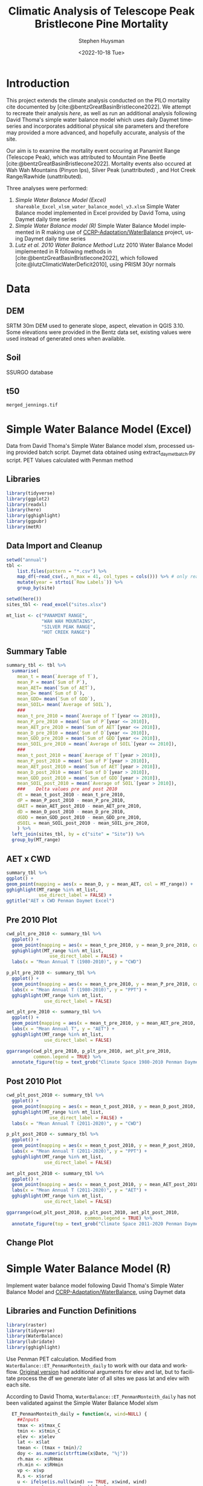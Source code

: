 #+options: ':nil *:t -:t ::t <:t H:3 \n:nil ^:t arch:headline
#+options: author:t broken-links:nil c:nil creator:nil
#+options: d:(not "LOGBOOK") date:t e:t email:nil f:t inline:t num:t
#+options: p:nil pri:nil prop:nil stat:t tags:t tasks:t tex:t
#+options: timestamp:t title:t toc:t todo:t |:t
#+title: Climatic Analysis of Telescope Peak Bristlecone Pine Mortality
#+date: <2022-10-18 Tue>
#+author: Stephen Huysman
#+email: shuysman@gmail.com
#+language: en
#+select_tags: export
#+exclude_tags: noexport
#+creator: Emacs 28.1 (Org mode 9.5.2)
#+BIBLIOGRAPHY:bristlecone.bib
#+cite_export: csl
#+BABEL: :session *R* :cache yes :results output graphics :exports both :tangle yes \n :eval never-export

* Introduction
This project extends the climate analysis conducted on the PILO mortality cite documented by [cite:@bentzGreatBasinBristlecone2022].  We attempt to recreate their analysis [[*Lutz et al. 2010 Water Balance Method][here]], as well as run an additional analysis following David Thoma's simple water balance model which uses daily Daymet timeseries and incorporates additional physical site parameters and therefore may provided a more advanced, and hopefully accurate, analysis of the site.

Our aim is to examine the mortality event occuring at Panamint Range (Telescope Peak), which was attributed to Mountain Pine Beetle [cite:@bentzGreatBasinBristlecone2022].  Mortality events also occured at Wah Wah Mountains (Pinyon Ips), Silver Peak (unattributed) , and Hot Creek Range/Rawhide (unattributed).

Three analyses were performed:
1. [[*Simple Water Balance Model (Excel)][Simple Water Balance Model (Excel)]]
   ~shareable_Excel_xlsm_water_balance_model_v3.xlsm~
   Simple Water Balance model implemented in Excel provided by David Toma, using Daymet daily time series
2. [[*Simple Water Balance Model (R)][Simple Water Balance model (R)]]
   Simple Water Balance Model implemented in R making use of [[https://github.com/CCRP-Adaptation/WaterBalance][CCRP-Adaptation/WaterBalance]] project, using Daymet daily time series
3. [[*Lutz et al. 2010 Water Balance Method][Lutz et al. 2010 Water Balance Method]]
   Lutz 2010 Water Balance Model implemented in R following methods in [cite:@bentzGreatBasinBristlecone2022], which followed [cite:@lutzClimaticWaterDeficit2010], using PRISM 30yr normals

* Data

** DEM
SRTM 30m DEM used to generate slope, aspect, elevation in QGIS 3.10. Some elevations were provided in the Bentz data set, existing values were used instead of generated ones when available. 

** Soil
SSURGO database

** t50
~merged_jennings.tif~

* Simple Water Balance Model (Excel)
Data from David Thoma's Simple Water Balance model xlsm, processed using provided batch script.  Daymet data obtained using extract_daymet_batch.py script.  PET Values calculated with Penman method
** Libraries
#+begin_src R :session *R3* :eval never-export
  library(tidyverse)
  library(ggplot2)
  library(readxl)
  library(here)
  library(gghighlight)
  library(ggpubr)
  library(metR)
#+end_src

#+RESULTS:
| metR        |
| ggpubr      |
| gghighlight |
| here        |
| readxl      |
| forcats     |
| stringr     |
| dplyr       |
| purrr       |
| readr       |
| tidyr       |
| tibble      |
| ggplot2     |
| tidyverse   |
| stats       |
| graphics    |
| grDevices   |
| utils       |
| datasets    |
| methods     |
| base        |

** Data Import and Cleanup
#+begin_src R :session *R3* :eval never-export :results output none
  setwd("annual")
  tbl <-
      list.files(pattern = "*.csv") %>%
      map_df(~read_csv(., n_max = 41, col_types = cols())) %>% # only read 41 rows (For annual reports) because csvs contain nonsynctactic row of averages at bottom, which creates NAs in df
      mutate(year = strtoi(`Row Labels`)) %>%
      group_by(site)

  setwd(here())
  sites_tbl <- read_excel("sites.xlsx")

  mt_list <- c("PANAMINT RANGE",
               "WAH WAH MOUNTAINS",
               "SILVER PEAK RANGE",
               "HOT CREEK RANGE")
#+end_src

** Summary Table
#+begin_src R :session *R3* :eval never-export :results output none
  summary_tbl <- tbl %>%
    summarise(
      mean_t = mean(`Average of T`),
      mean_P = mean(`Sum of P`),
      mean_AET= mean(`Sum of AET`),
      mean_D= mean(`Sum of D`),
      mean_GDD= mean(`Sum of GDD`),
      mean_SOIL= mean(`Average of SOIL`),
      ###
      mean_t_pre_2010 = mean(`Average of T`[year <= 2010]),
      mean_P_pre_2010 = mean(`Sum of P`[year <= 2010]),
      mean_AET_pre_2010 = mean(`Sum of AET`[year <= 2010]),
      mean_D_pre_2010 = mean(`Sum of D`[year <= 2010]),
      mean_GDD_pre_2010 = mean(`Sum of GDD`[year <= 2010]),
      mean_SOIL_pre_2010 = mean(`Average of SOIL`[year <= 2010]),
      ###
      mean_t_post_2010 = mean(`Average of T`[year > 2010]),
      mean_P_post_2010 = mean(`Sum of P`[year > 2010]),
      mean_AET_post_2010 = mean(`Sum of AET`[year > 2010]),
      mean_D_post_2010 = mean(`Sum of D`[year > 2010]),
      mean_GDD_post_2010 = mean(`Sum of GDD`[year > 2010]),
      mean_SOIL_post_2010 = mean(`Average of SOIL`[year > 2010]),
      ###    Delta values pre and post 2010
      dt = mean_t_post_2010 - mean_t_pre_2010,
      dP = mean_P_post_2010 - mean_P_pre_2010,
      dAET = mean_AET_post_2010 - mean_AET_pre_2010,
      dD = mean_D_post_2010 - mean_D_pre_2010,
      dGDD = mean_GDD_post_2010 - mean_GDD_pre_2010,
      dSOIL = mean_SOIL_post_2010 - mean_SOIL_pre_2010,
      ) %>%
    left_join(sites_tbl, by = c("site" = "Site")) %>%
    group_by(MT_range)
#+end_src

** AET x CWD
#+begin_src R  :session *R3* :eval never-export :results output graphics file :file aed_cwd_excel.png :exports both
    summary_tbl %>%
    ggplot() +
    geom_point(mapping = aes(x = mean_D, y = mean_AET, col = MT_range)) +
    gghighlight(MT_range %in% mt_list,
                use_direct_label = FALSE) +
    ggtitle("AET x CWD Penman Daymet Excel")
#+end_src

#+RESULTS:
[[file:aed_cwd_excel.png]]

** Pre 2010 Plot
#+begin_src R :session *R3* :eval never-export :file pre_2010.png :results output graphics file :exports both
  cwd_plt_pre_2010 <- summary_tbl %>%
    ggplot() +
    geom_point(mapping = aes(x = mean_t_pre_2010, y = mean_D_pre_2010, color = MT_range)) +
    gghighlight(MT_range %in% mt_list,
                  use_direct_label = FALSE) +
    labs(x = "Mean Annual T (1980-2010)", y = "CWD")

  p_plt_pre_2010 <- summary_tbl %>%
    ggplot() +
    geom_point(mapping = aes(x = mean_t_pre_2010, y = mean_P_pre_2010, color = MT_range)) +
    labs(x = "Mean Annual T (1980-2010)", y = "PPT") +
    gghighlight(MT_range %in% mt_list,
                use_direct_label = FALSE)

  aet_plt_pre_2010 <- summary_tbl %>%
    ggplot() +
    geom_point(mapping = aes(x = mean_t_pre_2010, y = mean_AET_pre_2010, color = MT_range)) +
    labs(x = "Mean Annual T", y = "AET") +
    gghighlight(MT_range %in% mt_list,
                use_direct_label = FALSE)

  ggarrange(cwd_plt_pre_2010, p_plt_pre_2010, aet_plt_pre_2010,
            common.legend = TRUE) %>%
    annotate_figure(top = text_grob("Climate Space 1980-2010 Penman Daymet Excel"))
#+end_src

#+RESULTS:
[[file:pre_2010.png]]

** Post 2010 Plot
#+begin_src R :session *R3* :eval never-export :file post_2010.png :results output graphics file :exports both
  cwd_plt_post_2010 <- summary_tbl %>%
    ggplot() +
    geom_point(mapping = aes(x = mean_t_post_2010, y = mean_D_post_2010, color = MT_range)) +
    gghighlight(MT_range %in% mt_list,
                  use_direct_label = FALSE) +
    labs(x = "Mean Annual T (2011-2020)", y = "CWD")

  p_plt_post_2010 <- summary_tbl %>%
    ggplot() +
    geom_point(mapping = aes(x = mean_t_post_2010, y = mean_P_post_2010, color = MT_range)) +
    labs(x = "Mean Annual T (2011-2020)", y = "PPT") +
    gghighlight(MT_range %in% mt_list,
                use_direct_label = FALSE)

  aet_plt_post_2010 <- summary_tbl %>%
    ggplot() +
    geom_point(mapping = aes(x = mean_t_post_2010, y = mean_AET_post_2010, color = MT_range)) +
    labs(x = "Mean Annual T (2011-2020)", y = "AET") +
    gghighlight(MT_range %in% mt_list,
                use_direct_label = FALSE)

  ggarrange(cwd_plt_post_2010, p_plt_post_2010, aet_plt_post_2010,
                               common.legend = TRUE) %>%
    annotate_figure(top = text_grob("Climate Space 2011-2020 Penman Daymet Excel"))
#+end_src

#+RESULTS:
[[file:post_2010.png]]

** Change Plot
#+begin_src R :session *R3* :eval never-export :file aed_cwd_change.png :results output graphics file :exports bothp
  summary_tbl %>%
    ggplot(aes(x = mean_D_pre_2010, y = mean_AET_pre_2010, color = MT_range)) +
    geom_arrow(aes(dx = dD, dy = dAET)) +
    gghighlight(MT_range %in% mt_list, use_direct_label = FALSE) +
    labs(title = "Change in mean AET and CWD over periods from 2010-2021 and 1980-2010 Penman Daymet Excel", x = "CWD (mm)", y = "AET (mm)") +
    scale_mag() 
#+end_src

#+RESULTS:
[[file:aed_cwd_change.png]]

* Simple Water Balance Model (R)
Implement water balance model following David Thoma's Simple Water Balance Model and [[https://github.com/CCRP-Adaptation/WaterBalance][CCRP-Adaptation/WaterBalance]], using Daymet data
** Libraries and Function Definitions
#+begin_src R :session :eval never-export
  library(raster)
  library(tidyverse)
  library(WaterBalance)
  library(lubridate)
  library(gghighlight)
#+end_src

#+RESULTS:
| lubridate    |
| WaterBalance |
| forcats      |
| stringr      |
| dplyr        |
| purrr        |
| readr        |
| tidyr        |
| tibble       |
| ggplot2      |
| tidyverse    |
| raster       |
| sp           |
| stats        |
| graphics     |
| grDevices    |
| utils        |
| datasets     |
| methods      |
| base         |

Use Penman PET calculation.  Modified from ~WaterBalance::ET_PenmanMonteith_daily~ to work with our data and workflow.  [[https://github.com/CCRP-Adaptation/WaterBalance/blob/6d19806ce5aa6abb6521607fd2da19238dae561d/WaterBalance/R/ET_functions.R#L178][Original version]] had additional arguments for elev and lat, but to facilitate process the df we generate later of all sites we pass lat and elev with each site.

According to David Thoma, ~WaterBalance::ET_PenmanMonteith_daily~ has not been validated against the Simple Water Balance Model xlsm

#+begin_src R :results output silent :session :eval never-export
  ET_PenmanMonteith_daily = function(x, wind=NULL) {
    ##Inputs
    tmax <- x$tmax_C
    tmin <- x$tmin_C
    elev <- x$elev
    lat <- x$lat
    tmean <- (tmax + tmin)/2
    doy <- as.numeric(strftime(x$Date, "%j"))
    rh.max <- x$RHmax
    rh.min <- x$RHmin
    vp <- x$vp
    R.s <- x$srad
    u <- ifelse(is.null(wind) == TRUE, x$wind, wind)
    psyc.const <- psyc_constant(elev)
    vap.curve <- vapor_curve(tmean)
    
    ##Auxilary calculations for wind terms
    DT <- vap.curve/(vap.curve + psyc.const*(1+0.34*u))
    PT <- psyc.const/(vap.curve + (psyc.const*(1+0.34*u)))
    TT <- (900/(tmean + 273))*u

    ##Saturation vapor pressure
    e.tmax <- get_svp(tmax)
    e.tmin <- get_svp(tmin)
    e.s <- (e.tmax + e.tmin)/2

    ##Actual vapor pressure
    if(is.null(vp) == TRUE) {
        if(is.null(rh.max) == TRUE) {
            e.a <- e.tmin
        } else {
            e.a <- actual_vp(rh.max, rh.min)
        }
    } else {
        e.a <- vp
    }

  #Solar angle and radiation calculations
  R.ns <- (1 - 0.23)*R.s
  R.so <- clear_sky_rad(doy, lat, elev)
  R.nl <- outgoing_rad(tmax, tmin, R.s, e.a, R.so)
  R.n <- R.ns - R.nl
  R.ng <- 0.408*R.n

  #ET from radiation
  ET.rad <- DT*R.ng
  #ET from wind
  ET.wind <- PT*TT*(e.s - e.a)
  #Total ET
  ET.o <- ET.rad + ET.wind
  return(ET.o)
}
#+end_src

** Data Import and Cleanup

Read sites.csv file, same format used for processing with simple water balance model xlsm
#+begin_src R :session :results output silent :eval never-export
  points = read_csv("./sites.csv",
                  col_names = c("site",
                                "lat",
                                "lon",
                                "slope",
                                "aspect",
                                "whc",
                                "wind",
                                "shade",
                                "dro",
                                "t50",
                                "hock",
                                "elev",
                                "mt_range",
                                "owner"),
                  col_types = c("c", "d", "d", "d", "d", "d", "d", "d", "d", "d", "d", "d", "c", "c"),
                  col_select = c("site":"owner"),
                  skip = 1
                  )
  
#+end_src


 Load downloaded daymet data.  Can be batch downloaded using sites.csv file using extract_daymet_batch.py script.  File names (1.csv, 2.csv, ... 512.csv) need to match filenames in sites.csv file.
#+begin_src R :session :results output silent :eval never-export
  alldaymetdata <- list()
  for (i in 1:length(points$site)) {
      daymetdata <- read_csv(file = paste("./daymet/", points$site[i], sep=""), skip = 8,
                             col_names = c("year", "yday", "dayl", "prcp", "srad", "swe", "tmax_C", "tmin_C", "vp"),
                             col_types = c("i", "i", "d", "d", "d", "d", "d", "d", "d"))
      site <- data.frame("site") ## Add on site ids (string equalling filename 1.csv, 2.csv etc) to use as index, not efficient, but easy
      site <- rbind(c(points$site[i]))
      alldaymetdata[[i]] <- cbind(site, daymetdata)
  }
  alldaymetdata <- as_tibble(do.call(rbind, alldaymetdata))
#+end_src

** Calculate Water Balance parameters
#+begin_src R :session :results output none :eval never-export
  wbdata <- alldaymetdata %>%
    left_join(points, by = "site") %>%
    mutate(wind = NULL,
           vp = vp/1000, #convert to kPa
           srad = srad * 60 * 60 * 24 / 1000000, # convert to MJ m-2 day-1
           tmean_C = (tmax_C + tmin_C) / 2,
           Date = as.Date(yday, origin = paste(as.numeric(year) - 1, "-12-31", sep="")),
           Month = month(Date),
           daylength = get_daylength(Date, lat),
           jtemp = get_jtemp(lon, lat),
           F = get_freeze(jtemp, tmean_C),
           RAIN = get_rain(prcp, F),
           SNOW = get_snow(prcp, F),
           MELT = get_melt(tmean_C, jtemp, hock = 4, SNOW),
           PACK = get_snowpack(jtemp, SNOW, MELT),
           W = MELT + RAIN)

  wbdata$ET_Hamon_daily <- ET_Hamon_daily(wbdata)
  wbdata$ET_Penman_daily <- ET_PenmanMonteith_daily(wbdata, wind = 1) # Need to use our version here which masks WaterBalance::ET_PenmanMonteith_daily()

  wbdata_penman <- wbdata %>%
    group_by(site, year) %>%
    mutate(PET = modify_PET(ET_Penman_daily, slope, aspect, lat, F, shade.coeff = 1),
    W_PET = W - PET,
           SOIL = get_soil(W, mean(whc), PET, W_PET, whc),
           DSOIL = diff(c(mean(whc), SOIL)),
           AET = get_AET(W, PET, SOIL, whc),
           W_ET_DSOIL = W - AET - DSOIL,
           D = PET - AET,
           GDD = get_GDD(tmean_C, 0))

  wbdata_hamon <- wbdata %>%
    group_by(site, year) %>%
    mutate(PET = modify_PET(ET_Hamon_daily, slope, aspect, lat, F, shade.coeff = 1),
           W_PET = W - PET,
           SOIL = get_soil(W, mean(whc), PET, W_PET, whc),
           DSOIL = diff(c(mean(whc), SOIL)),
           AET = get_AET(W, PET, SOIL, whc),
           W_ET_DSOIL = W - AET - DSOIL,
           D = PET - AET,
           GDD = get_GDD(tmean_C, 0)) 

#+end_src



Summary table calculations (Penman)
#+begin_src R :session :results output none :eval never-export
  summary_tbl_by_month_penman <- wbdata_penman %>%
    group_by(site, year, Month) %>%
    summarise(lat = lat, lon = lon, ppt = sum(prcp), T = mean(tmean_C), PET = sum(PET),  AET = sum(AET), D = sum(D), GDD = sum(GDD)) %>% distinct()

  summary_tbl_by_year_penman <- summary_tbl_by_month_penman %>%
    group_by(site, year) %>%
    summarise(lat = lat, lon = lon, ppt = sum(ppt), T = mean(T), PET = sum(PET),  AET = sum(AET), D = sum(D), GDD = sum(GDD)) %>% distinct()

  summary_tbl_all_penman <- summary_tbl_by_year_penman %>%
    group_by(site) %>%
    summarise(ppt = mean(ppt), T = mean(T), AET = mean(AET), D = mean(D), GDD = mean(GDD))
#+end_src

Summary table calculations (Hamon)
#+begin_src R :session :results output none :eval never-export
  summary_tbl_by_month_hamon <- wbdata_hamon %>%
    group_by(site, year, Month) %>%
    summarise(lat = lat, lon = lon, ppt = sum(prcp), T = mean(tmean_C), PET = sum(PET),  AET = sum(AET), D = sum(D), GDD = sum(GDD)) %>% distinct()

  summary_tbl_by_year_hamon <- summary_tbl_by_month_hamon %>%
    group_by(site, year) %>%
    summarise(lat = lat, lon = lon, ppt = sum(ppt), T = mean(T), PET = sum(PET),  AET = sum(AET), D = sum(D), GDD = sum(GDD)) %>% distinct()

  summary_tbl_all_hamon <- summary_tbl_by_year_hamon %>%
    group_by(site) %>%
    summarise(ppt = mean(ppt), T = mean(T), AET = mean(AET), D = mean(D), GDD = mean(GDD))
#+end_src
** Figures
*** Helper Functions
#+begin_src R :session :results output none :eval never-export
  find_loc <- function(x) {
    #' Lookup site.csv in locations to determine if in region of interest
    panamint_site_ids <- paste(as.character(seq(219, 243)), ".csv", sep="")
    wah_wah_site_ids <- c("497.csv") #paste(as.character(seq(497, 498)), ".csv", sep="")
    silver_peak_site_ids <- paste(as.character(seq(358, 361)), ".csv", sep="")
    rawhide_site_ids <- paste(as.character(seq(154, 165)), ".csv", sep="")
    case_when(x %in% panamint_site_ids ~ "panamint",
              x %in% wah_wah_site_ids ~ "wah_wah",
              x %in% silver_peak_site_ids ~ "silver_peak",
              x %in% rawhide_site_ids ~ "rawhide",
              TRUE ~ "other")
  }

  loc_colors <- c("red", "green", "aquamarine", "darkorchid1", "black")

  mt_list <- c("PANAMINT RANGE",
               "WAH WAH MOUNTAINS",
               "SILVER PEAK RANGE",
               "HOT CREEK RANGE")
             
#+end_src

*** AET x CWD


**** Penman
#+begin_src R :session :file aet_cwd_penman_daymet_swb.png :results graphics file :eval never-export :exports both
  summary_tbl_all_penman %>%
    left_join(points, by = "site") %>%
    ggplot() +
    geom_point(mapping = aes(x = D, y = AET, col = mt_range)) +
    gghighlight(mt_range %in% mt_list,
                use_direct_label = FALSE) +
    ggtitle("AET x CWD Penman Daymet SWB")
#+end_src

#+RESULTS:
[[file:aet_cwd_penman_daymet_swb.png]]


**** Hamon
#+begin_src R :session :file aet_cwd_hamon_daymet_swb.png :results graphics file :eval never-export :exports both
  summary_tbl_all_hamon %>%
    left_join(points, by = "site") %>%
    ggplot(mapping = aes(x = D, y = AET, color = mt_range)) +
    geom_point() +
    gghighlight(mt_range %in% mt_list,
                use_direct_label = FALSE) +
    ggtitle("AET x CWD Hamon Daymet SWB")
#+end_src

#+RESULTS:
[[file:aet_cwd_hamon_daymet_swb.png]]

*** Time Series
**** AET
***** Hamon
#+begin_src R :session :file aet_timeseries_hamon_daymet_swb.png :results graphics file :eval never-export :exports both :width 1080
  summary_tbl_by_month_hamon %>%
    filter(year >= 2012) %>%
    left_join(points, by = "site") %>%
    group_by(mt_range) %>%
    mutate(yearmon = make_date(year, Month)) %>%
    ggplot(mapping = aes(x = yearmon, y = AET, color = mt_range)) +
    geom_line() +
    gghighlight(mt_range %in% mt_list,
                use_direct_label = FALSE) +
    theme(legend.position = "bottom") +
    ggtitle("AET Time Series Hamon Daymet SWB")

#+end_src

#+RESULTS:
[[file:aet_timeseries_hamon_daymet_swb.png]]

***** TODO Penman
**** CWD
***** Hamon
#+begin_src R :session :file cwd_timeseries_hamon_daymet_swb.png :results graphics file :eval never-export :exports both :width 1080
  summary_tbl_by_month_hamon %>%
    filter(year >= 2012) %>%
    left_join(points, by = "site") %>%
    group_by(mt_range) %>%
    mutate(yearmon = make_date(year, Month)) %>%
    ggplot(mapping = aes(x = yearmon, y = D, color = mt_range)) +
    geom_line() +
    gghighlight(mt_range %in% mt_list,
                use_direct_label = FALSE) +
    theme(legend.position = "bottom") +
    ggtitle("CWD Time Series Hamon Daymet SWB")

#+end_src

#+RESULTS:
[[file:cwd_timeseries_hamon_daymet_swb.png]]

***** TODO Penman
**** PPT
***** Hamon
#+begin_src R :session :file ppt_timeseries_hamon_daymet_swb.png :results graphics file :eval never-export :exports both :width 1080
  summary_tbl_by_month_hamon %>%
    filter(year >= 2012) %>%
    left_join(points, by = "site") %>%
    group_by(mt_range) %>%
    mutate(yearmon = make_date(year, Month)) %>%
    ggplot(mapping = aes(x = yearmon, y = ppt, color = mt_range)) +
    geom_line() +
    gghighlight(mt_range %in% mt_list,
                use_direct_label = FALSE) +
    theme(legend.position = "bottom") +
    ggtitle("PPT Time Series Hamon Daymet SWB")

#+end_src

#+RESULTS:
[[file:ppt_timeseries_hamon_daymet_swb.png]]

***** TODO Penman
**** T
***** Hamon
#+begin_src R :session :file t_timeseries_hamon_daymet_swb.png :results graphics file :eval never-export :exports both :width 1080
  summary_tbl_by_month_hamon %>%
    filter(year >= 2012) %>%
    left_join(points, by = "site") %>%
    group_by(mt_range) %>%
    mutate(yearmon = make_date(year, Month)) %>%
    ggplot(mapping = aes(x = yearmon, y = T, color = mt_range)) +
    geom_line() +
    gghighlight(mt_range %in% mt_list,
                use_direct_label = FALSE) +
    theme(legend.position = "bottom") +
    ggtitle("T Time Series Hamon Daymet SWB")

#+end_src

#+RESULTS:
[[file:t_timeseries_hamon_daymet_swb.png]]

***** TODO Penman
** TODO Jennings Coef
Mike thought jtemp could cause significant differences in these calculations, causing the differences between the models.  Could cause funky calculations in snowpack.  

* Lutz et al. 2010 Water Balance Method
Following [cite:@bentzGreatBasinBristlecone2022], Implement water balance model as in [cite:@lutzClimaticWaterDeficit2010] and supplemental.  Use 800m PRISM 30 yr normals.
** Libraries
#+begin_src R :session *R2* :eval never-export
  library(prism)
  library(plotly)
  library(raster)
  library(ggplot2)
  library(tidyverse)
  library(lubridate)
  library(gghighlight)
#+end_src

#+RESULTS:
| gghighlight |
| lubridate   |
| forcats     |
| stringr     |
| dplyr       |
| purrr       |
| readr       |
| tidyr       |
| tibble      |
| tidyverse   |
| raster      |
| sp          |
| plotly      |
| ggplot2     |
| prism       |
| stats       |
| graphics    |
| grDevices   |
| utils       |
| datasets    |
| methods     |
| base        |

Be sure to set the download folder using ~prism_set_dl_dir()~.
#+begin_src R :session *R2* :results output none :eval never-export
  prism_set_dl_dir("~/prismtmp")
#+end_src
** Water Balance Functions
Implement water balance functions from [cite:@lutzClimaticWaterDeficit2010] supplemental
#+begin_src R :session *R2* :results output none :eval never-export
  get_f <- function (tmean) {
    f <- case_when(
      tmean <= 0 ~ 0,
      tmean > 0 & tmean < 6 ~ 0.167 * tmean,
      tmean >= 6 ~ 1)
    return(f)
  }

  get_rain <- function (ppt, F) {
    return(F * ppt)
  }

  get_snow <- function (ppt, F) {
    return( (1 - F) * ppt )
  }

  get_pack <- function (ppt, F, sp.0=NULL) {
    snowpack <- vector()
    sp.0 <- ifelse(!is.null(sp.0), sp.0, 0)
    for (i in 1:length(ppt)) {
      if (i == 1) {
        snowpack[i] = (1 - F[i])**2 * ppt[i] + (1 - F[i]) * sp.0
      } else {
        snowpack[i] = (1 - F[i])**2 * ppt[i] + (1 - F[i]) * snowpack[i - 1]
      }
    }
    return(snowpack)
  }

  get_melt <- function (snow, pack, F, sp.0=NULL) {
    sp.0 <- ifelse(!is.null(sp.0), sp.0, 0)
    melt <- vector()
    for (i in 1:length(snow)) {
      if ( i == 1 ) {
        melt[i] = F[i] * (snow[i] + sp.0)
      } else {
        melt[i] = F[i] * (snow[i] + pack[i-1])
      }
    }
    return(melt)
  }

  get_dl <- function (mon, days, Lat) {
    ## Get Daylength for all days in vector of months
    date <- paste("1980-", mon, "-", days, sep = "")
    yd <- yday(date)
    theta <- 0.2163108+2*atan(0.9671396*tan(0.00860*(yd-186)))
    P <- asin(0.39795 * cos(theta))
    dl <- 24 - (24/pi) * acos((sin((0.8333 * pi)/180) + sin((Lat * pi) / 180) * sin(P))/(cos((Lat*pi)/180)*cos(P)))
    return(dl)
  }

  get_hl <- function (Lat, slope, aspect_f) {
    ## calculate heat load index multiplier
    Lat.rad <- (pi/180) * Lat
    slope.rad <- (pi/180) * slope
    HL <- 0.339 + 0.808 * (cos(Lat.rad) * cos(slope.rad)) - 0.196 * (sin(Lat.rad) * sin(slope.rad)) - 0.482 * (cos(aspect_f) * sin(slope.rad))
    return(HL)
  }

  get_soil <- function (soil_max, w, pet, s.0=NULL) {
    s.0 = ifelse(!is.null(s.0), s.0, 0)
    soil <- vector()
    for (i in 1:length(pet)) {
      if ( i == 1 ) {
        soil[i] = pmin(soil_max[i],
                       if (w[i] > pet[i]) {
                         (w[i] - pet[i]) + s.0
                       } else {
                         s.0 * (1 - exp(-(pet[i]-w[i])/soil_max[i]))
                       })
      } else {
        soil[i] = pmin(soil_max[i],
                       if (w[i] > pet[i]) {
                         (w[i] - pet[i]) + soil[i-1]
                       } else {
                         soil[i-1] * (1 - exp(-(pet[i]-w[i])/soil_max[i]))
                       })
      }
    }
    return(soil)
  }

  get_d_soil <- function (soil, s.0=NULL) {
    s.0 = ifelse(!is.null(s.0), s.0, 0)
    d_soil = soil - lag(soil, default = s.0)
    return(d_soil)
  }

  get_aet <- function (pet, d_soil, w) {
    aet <- vector()
    for (i in 1:length(pet)) {
      a <- min(pet[i], d_soil[i] + w[i])
      aet[i] = if_else(a > 0,
                       a,
                       0)
    }
    return(aet)
  }

#+end_src
** Download PRISM Normals
Only needs to be run once after which data is saved to prism dl dir
#+begin_src R :session *R2* :results output none :eval never never-export
  get_prism_normals("ppt", "800m", annual = TRUE, keepZip = FALSE)
  get_prism_normals("ppt", "800m", mon = 1:12, keepZip = FALSE)
  get_prism_normals("tmean", "800m", annual = TRUE, keepZip = FALSE)
  get_prism_normals("tmean", "800m", mon = 1:12, keepZip = FALSE)
#+end_src

** Data Import and Cleanup
#+begin_src R :session *R2* :results output none :eval never-export
  points <- read_csv("./sites.csv")
  points.spdf <- SpatialPointsDataFrame(coords = points[,c('Lon', 'Lat')],
                                        data = points, proj4string = CRS("+proj=longlat +ellps=WGS84 +no_defs"))

  res <- data.frame()
  for (i in 1:12) {
    ppt_pd <- prism_archive_subset("ppt", "monthly normals", resolution = "800m", mon = i)
    ppt_pd <- pd_to_file(ppt_pd)
    ppt_pd_rast <- raster(ppt_pd)
    ppt <- raster::extract(ppt_pd_rast, points.spdf, fun=mean, na.rm=TRUE, sp=FALSE)
    tmean_pd <- prism_archive_subset("tmean", "monthly normals", resolution = "800m", mon = i)
    tmean_pd <- pd_to_file(tmean_pd)
    tmean_pd_rast <- raster(tmean_pd)
    tmean <- raster::extract(tmean_pd_rast, points.spdf, fun=mean, na.rm=TRUE, sp=FALSE)
    df <- data.frame(Site = points$Site, Lat = points$Lat, Lon = points$Lon, mon = i, ppt = ppt, tmean = tmean)
    res <- rbind(res, df)
  }
#+end_src

** Water Balance Calculations
#+begin_src R :session *R2* :results output none :eval never-export
  result <- res %>%
    left_join(points, by = c("Site" = "Site")) %>%
    mutate(Lat = Lat.x,
           Lon = Lon.x) %>%
    group_by(Site) %>%
    arrange(mon) %>%    
    # defaults
    mutate(slope = SLOPE_QGIS,
           aspect = ASPECT_QGIS,
           soil_max = 100,
           hock = 4) %>%    
    mutate(F = get_f(tmean),
           RAIN = get_rain(ppt, F),
           SNOW = get_snow(ppt, F),
           PACK = get_pack(ppt, F),
           MELT = get_melt(SNOW, PACK, F), 
           W = RAIN + MELT,
           Days = days_in_month(mon),
           DL = get_dl(mon, Days, Lat),
           A = abs(180 - abs(aspect - 225)), # folded aspect
           HL = get_hl(Lat, slope, A),
           e = 0.611 * exp((17.3 * tmean) / (tmean + 237.3)),
           PET = 29.8 * Days * DL * HL * (e / (tmean + 273.2)),
           #PET = 29.8 * Days * DL * (e / (tmean + 273.2))) %>%
           SOIL = get_soil(soil_max, W, PET),
           dSOIL = get_d_soil(SOIL),
           AET = get_aet(PET, dSOIL, W),
           D = PET - AET)
#+end_src

** Figures

*** Helper Functions
#+begin_src R :session *R2* :results output none :eval never-export
  find_loc <- function(x) {
    #' Lookup site.csv in locations to determine if in region of interest
    panamint_site_ids <- paste(as.character(seq(219, 243)), ".csv", sep="")
    wah_wah_site_ids <- c("497.csv") #paste(as.character(seq(497, 498)), ".csv", sep="")
    silver_peak_site_ids <- paste(as.character(seq(358, 361)), ".csv", sep="")
    rawhide_site_ids <- paste(as.character(seq(154, 165)), ".csv", sep="")
    case_when(x %in% panamint_site_ids ~ "panamint",
              x %in% wah_wah_site_ids ~ "wah_wah",
              x %in% silver_peak_site_ids ~ "silver_peak",
              x %in% rawhide_site_ids ~ "rawhide",
              TRUE ~ "other")
  }

  loc_colors <- c("red", "green", "aquamarine", "darkorchid1", "black")

  mt_list <- c("PANAMINT RANGE",
               "WAH WAH MOUNTAINS",
               "SILVER PEAK RANGE",
               "HOT CREEK RANGE")
#+end_src

*** AET x CWD
#+begin_src R :session *R2* :file aet_x_cwd_hamon_prism_lutz.png :results output graphics file :eval never-export :exports both
  result %>%
    group_by(Site) %>%
    filter(Elev_m != TRUE) %>%
    summarise(D = sum(D),
              AET = sum(AET),
              T = mean(tmean),
              ppt = sum(ppt),
              elev = mean(Elev_m)) %>%
    left_join(points, by = "Site") %>%
    ggplot(mapping = aes(x = D, y = AET, color = MT_range)) +
    geom_point() +
    gghighlight(MT_range %in% mt_list,
                use_direct_label = FALSE) +
    ggtitle("AET x CWD Hamon PRISM Lutz")

#+end_src

#+RESULTS:
[[file:aet_x_cwd_hamon_prism_lutz.png]]

* Hypotheses
1. Low AET values -> carbon starvation -> increased susceptibility to MPB
2. High treeline temperature growth release.  High temps -> accelerated growth rates in T-limited systems -> decreased wood density (?) -> increased susceptibility to MPB
   - High temperature release reported in PILO in White Mountains by [cite:@salzerRecentUnprecedentedTreering2009]
3. Beetle Hypothesis: Exploding beetle populations, enhanced by climate change, are overwhelming usual food source, PIFL.  The beetles are forced to seek out novel food sources (i.e., PILO, which has previously been shown to be resistant to MPB [cite:@bentzDefenseTraitsLong2017]).  Beetle feeding could occur at low, undetected levels in PILO and not cause apparent harm, might be now passing threshold that can kill trees.


* Discussion
** Issues
Penman PET calculation returns extreme values for CWD and AET.  This occurs in both analyses above implementing the Simple Water Balance model in R and Excel.  The CWD values generated would be expected from a desert rather than montane forest.  This occurs with both our version as well as the version from WaterBalance.  ~WaterBalance::ET_Hamon_daily~ however appears to return correct results.  The patterns remain consistent between Hamon and Penman analyses, but absolute values vary.

(Possible) Reasons for differences between models:
- Additional Variables accounted for in Simple Water Balance Model that are missing from Lutz 2010 method
  1. jtemp - Lutz method uses simpler method to determine F
  2. vp - not used in ~WaterBalance:ET_Hamon_daily~
  3. srad - not used in ~WaterBalance:ET_Hamon_daily~
- Calculations from daily time series (SWB) instead of 30 yr monthly normals (Lutz)

** Conclusions
[cite:@bentzGreatBasinBristlecone2022] determined that the PILO mortality event on Telescope Peak occured at a location that is middle of the road in PILO's climate space.  Their climatic analysis used PRISM 30 year normals and the Hamon method to determine PET, following [cite:@lutzClimaticWaterDeficit2010].  While their code and thus exact method was not provided, we were able to approximately recreate their analysis above, receiving similar results.

Our analysis using the Simple Water Balance model method with Hamon PET calculations placed the Telescope Peak sites in a different climatic space than reported by [cite:@bentzGreatBasinBristlecone2022].  We found that the Telescope Peak sites had extremely low AET (89.2 - 107 mean for all years, mean for all sites for all years = 206), while CWD values were around the average for all sites.   


* Bibliography 
#+PRINT_BIBLIOGRAPHY:
